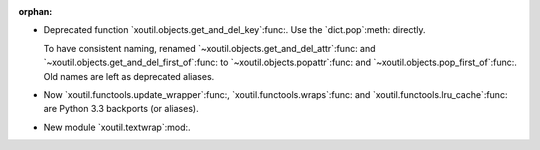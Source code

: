 :orphan:

- Deprecated function `xoutil.objects.get_and_del_key`:func:.  Use the
  `dict.pop`:meth: directly.

  To have consistent naming, renamed `~xoutil.objects.get_and_del_attr`:func:
  and `~xoutil.objects.get_and_del_first_of`:func: to
  `~xoutil.objects.popattr`:func: and `~xoutil.objects.pop_first_of`:func:.
  Old names are left as deprecated aliases.

- Now `xoutil.functools.update_wrapper`:func:, `xoutil.functools.wraps`:func:
  and `xoutil.functools.lru_cache`:func: are Python 3.3 backports (or
  aliases).

- New module `xoutil.textwrap`:mod:.
